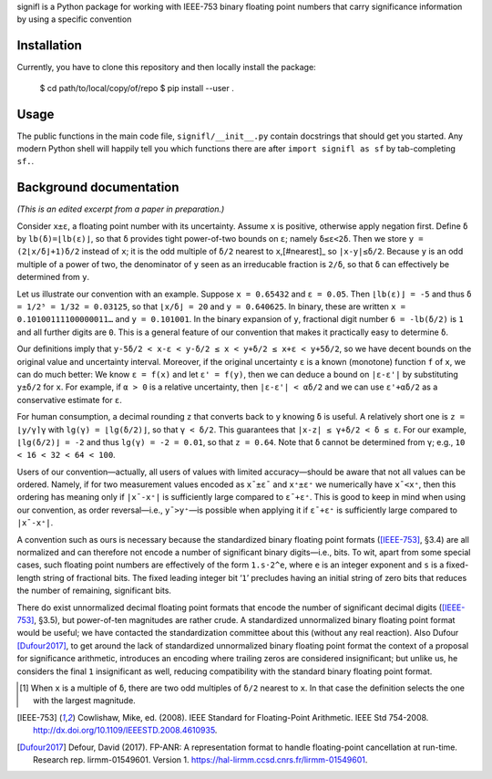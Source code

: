 signifl is a Python package for working with IEEE-753 binary floating point
numbers that carry significance information by using a specific convention


Installation
============

Currently, you have to clone this repository and then locally install the
package:

    $ cd path/to/local/copy/of/repo
    $ pip install --user .


Usage
=====

The public functions in the main code file, ``signifl/__init__.py`` contain
docstrings that should get you started. Any modern Python shell will happily
tell you which functions there are after ``import signifl as sf`` by
tab-completing ``sf.``.


Background documentation
========================

*(This is an edited excerpt from a paper in preparation.)*

Consider ``x±ε``, a floating point number with its uncertainty. Assume ``x`` is
positive, otherwise apply negation first. Define ``δ`` by ``lb(δ)=⌊lb(ε)⌋``, so
that ``δ`` provides tight power-of-two bounds on ``ε``; namely ``δ≤ε<2δ``. Then
we store ``y = (2⌊x/δ⌋+1)δ/2`` instead of ``x``; it is the odd multiple of
``δ/2`` nearest to ``x``,[#nearest]_ so ``|x-y|≤δ/2``. Because ``y`` is an odd
multiple of a power of two, the denominator of ``y`` seen as an irreducable
fraction is ``2/δ``, so that ``δ`` can effectively be determined from ``y``.

Let us illustrate our convention with an example. Suppose ``x = 0.65432`` and
``ε = 0.05``. Then ``⌊lb(ε)⌋ = -5`` and thus ``δ = 1/2⁵ = 1/32 = 0.03125``, so
that ``⌊x/δ⌋ = 20`` and ``y = 0.640625``. In binary, these are written
``x = 0.10100111100000011…`` and ``y = 0.101001``. In the binary expansion of
``y``, fractional digit number ``6 = -lb(δ/2)`` is ``1`` and all further digits
are ``0``. This is a general feature of our convention that makes it practically
easy to determine ``δ``.

Our definitions imply that ``y-5δ/2 < x-ε < y-δ/2 ≤ x < y+δ/2 ≤ x+ε < y+5δ/2``,
so we have decent bounds on the original value and uncertainty interval.
Moreover, if the original uncertainty ``ε`` is a known (monotone) function ``f``
of ``x``, we can do much better: We know ``ε = f(x)`` and let ``ε' = f(y)``,
then we can deduce a bound on ``|ε-ε'|`` by substituting ``y±δ/2`` for ``x``.
For example, if ``α > 0`` is a relative uncertainty, then ``|ε-ε'| < αδ/2`` and
we can use ``ε'+αδ/2`` as a conservative estimate for ``ε``.

For human consumption, a decimal rounding ``z`` that converts back to ``y``
knowing ``δ`` is useful. A relatively short one is ``z = ⌊y/γ⌉γ`` with
``lg(γ) = ⌊lg(δ/2)⌋``, so that ``γ < δ/2``. This guarantees that
``|x-z| ≤ γ+δ/2 < δ ≤ ε``. For our example, ``⌊lg(δ/2)⌋ = -2`` and thus
``lg(γ) = -2 = 0.01``, so that ``z = 0.64``. Note that ``δ`` cannot be
determined from ``γ``; e.g., ``10 < 16 < 32 < 64 < 100``.

Users of our convention—actually, all users of values with limited
accuracy—should be aware that not all values can be ordered. Namely, if for two
measurement values encoded as ``x¯±ε¯`` and ``x⁺±ε⁺`` we numerically have
``x¯<x⁺``, then this ordering has meaning only if ``|x¯-x⁺|`` is sufficiently
large compared to ``ε¯+ε⁺``. This is good to keep in mind when using our
convention, as order reversal—i.e., ``y¯>y⁺``—is possible when applying it if
``ε¯+ε⁺`` is sufficiently large compared to ``|x¯-x⁺|``.

A convention such as ours is necessary because the standardized binary floating
point formats ([IEEE-753]_, §3.4) are all normalized and can therefore not
encode a number of significant binary digits—i.e., bits. To wit, apart from
some special cases, such floating point numbers are effectively of the form
``1.s·2^e``, where ``e`` is an integer exponent and ``s`` is a fixed-length
string of fractional bits. The fixed leading integer bit ‘``1``’ precludes
having an initial string of zero bits that reduces the number of remaining,
significant bits.

There do exist unnormalized decimal floating point formats that encode the
number of significant decimal digits ([IEEE-753]_, §3.5), but power-of-ten
magnitudes are rather crude. A standardized unnormalized binary floating point
format would be useful; we have contacted the standardization committee about
this (without any real reaction). Also Dufour [Dufour2017]_, to get around the
lack of standardized unnormalized binary floating point format the context of a
proposal for significance arithmetic, introduces an encoding where trailing
zeros are considered insignificant; but unlike us, he considers the final ``1``
insignificant as well, reducing compatibility with the standard binary floating
point format.


.. [#nearest] When ``x`` is a multiple of ``δ``, there are two odd multiples of
    ``δ/2`` nearest to ``x``. In that case the definition selects the one with
    the largest magnitude.

.. [IEEE-753] Cowlishaw, Mike, ed. (2008). IEEE Standard for Floating-Point
    Arithmetic. IEEE Std 754-2008.
    http://dx.doi.org/10.1109/IEEESTD.2008.4610935.

.. [Dufour2017] Defour, David (2017). FP-ANR: A representation format to handle
    floating-point cancellation at run-time. Research rep. lirmm-01549601.
    Version 1. https://hal-lirmm.ccsd.cnrs.fr/lirmm-01549601.
